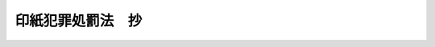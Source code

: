 .. _M42HO039:

==================
印紙犯罪処罰法　抄
==================

.. raw:: html
    
    
    <b>印紙犯罪処罰法　抄<br>
    （明治四十二年四月二十八日法律第三十九号）</b><br><br><p>
    </p><div class="item"><b><a name="1000000000000000000000000000000000000000000000000100000000000000000000000000000">第一条</a>
    </b>
    <a name="1000000000000000000000000000000000000000000000000100000000001000000000000000000"></a>
    　行使ノ目的ヲ以テ帝国政府ノ発行スル印紙又ハ印紙金額ヲ表彰スヘキ印章ヲ偽造又ハ変造シタル者ハ五年以下ノ懲役ニ処ス行使ノ目的ヲ以テ印紙ノ消印ヲ除去シタル者亦同シ
    </div>
    
    <p>
    </p><div class="item"><b><a name="1000000000000000000000000000000000000000000000000200000000000000000000000000000">第二条</a>
    </b>
    <a name="1000000000000000000000000000000000000000000000000200000000001000000000000000000"></a>
    　偽造、変造ノ印紙、印紙金額ヲ表彰スヘキ印章若ハ消印ヲ除去シタル印紙ヲ使用シ又ハ行使ノ目的ヲ以テ之ヲ人ニ交付シ、輸入シ若ハ移入シタル者ハ五年以下ノ懲役ニ処ス印紙金額ヲ表彰スヘキ印章ヲ不正ニ使用シタル者亦同シ
    </div>
    <div class="item"><b><a name="1000000000000000000000000000000000000000000000000200000000002000000000000000000">○２</a>
    </b>
    前項ノ未遂罪ハ之ヲ罰ス
    </div>
    
    <p>
    </p><div class="item"><b><a name="1000000000000000000000000000000000000000000000000300000000000000000000000000000">第三条</a>
    </b>
    <a name="1000000000000000000000000000000000000000000000000300000000001000000000000000000"></a>
    　帝国政府ノ発行スル印紙其ノ他印紙金額ヲ表彰スヘキ証票ヲ再ヒ使用シタル者ハ五十円以下ノ罰金又ハ科料ニ処ス
    </div>
    
    <p>
    </p><div class="item"><b><a name="1000000000000000000000000000000000000000000000000400000000000000000000000000000">第四条</a>
    </b>
    <a name="1000000000000000000000000000000000000000000000000400000000001000000000000000000"></a>
    　本法ハ何人ヲ問ハス帝国外ニ於テ第一条又ハ第二条ノ罪ヲ犯シタル者ニ之ヲ適用ス
    </div>
    
    <p>
    </p><div class="item"><b><a name="1000000000000000000000000000000000000000000000000500000000000000000000000000000">第五条</a>
    </b>
    <a name="1000000000000000000000000000000000000000000000000500000000001000000000000000000"></a>
    　偽造、変造ノ印紙、印紙金額ヲ表彰スヘキ印章又ハ消印ヲ除去シタル印紙ハ裁判ニ依リ没収スル場合ノ外何人ノ所有ヲ問ハス行政ノ処分ヲ以テ之ヲ官没ス
    </div>
    <div class="item"><b><a name="1000000000000000000000000000000000000000000000000500000000002000000000000000000">○２</a>
    </b>
    官没ニ関スル手続ハ命令ヲ以テ之ヲ定ム
    </div>
    
    
    
    
